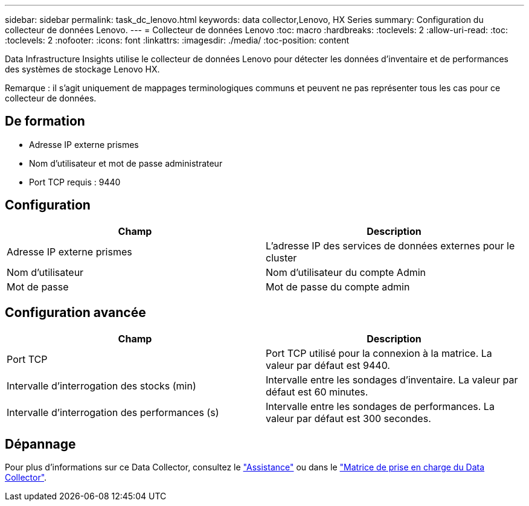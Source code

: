 ---
sidebar: sidebar 
permalink: task_dc_lenovo.html 
keywords: data collector,Lenovo, HX Series 
summary: Configuration du collecteur de données Lenovo. 
---
= Collecteur de données Lenovo
:toc: macro
:hardbreaks:
:toclevels: 2
:allow-uri-read: 
:toc: 
:toclevels: 2
:nofooter: 
:icons: font
:linkattrs: 
:imagesdir: ./media/
:toc-position: content


[role="lead"]
Data Infrastructure Insights utilise le collecteur de données Lenovo pour détecter les données d'inventaire et de performances des systèmes de stockage Lenovo HX.

Remarque : il s'agit uniquement de mappages terminologiques communs et peuvent ne pas représenter tous les cas pour ce collecteur de données.



== De formation

* Adresse IP externe prismes
* Nom d'utilisateur et mot de passe administrateur
* Port TCP requis : 9440




== Configuration

[cols="2*"]
|===
| Champ | Description 


| Adresse IP externe prismes | L'adresse IP des services de données externes pour le cluster 


| Nom d'utilisateur | Nom d'utilisateur du compte Admin 


| Mot de passe | Mot de passe du compte admin 
|===


== Configuration avancée

[cols="2*"]
|===
| Champ | Description 


| Port TCP | Port TCP utilisé pour la connexion à la matrice. La valeur par défaut est 9440. 


| Intervalle d'interrogation des stocks (min) | Intervalle entre les sondages d'inventaire. La valeur par défaut est 60 minutes. 


| Intervalle d'interrogation des performances (s) | Intervalle entre les sondages de performances. La valeur par défaut est 300 secondes. 
|===


== Dépannage

Pour plus d'informations sur ce Data Collector, consultez le link:concept_requesting_support.html["Assistance"] ou dans le link:reference_data_collector_support_matrix.html["Matrice de prise en charge du Data Collector"].
